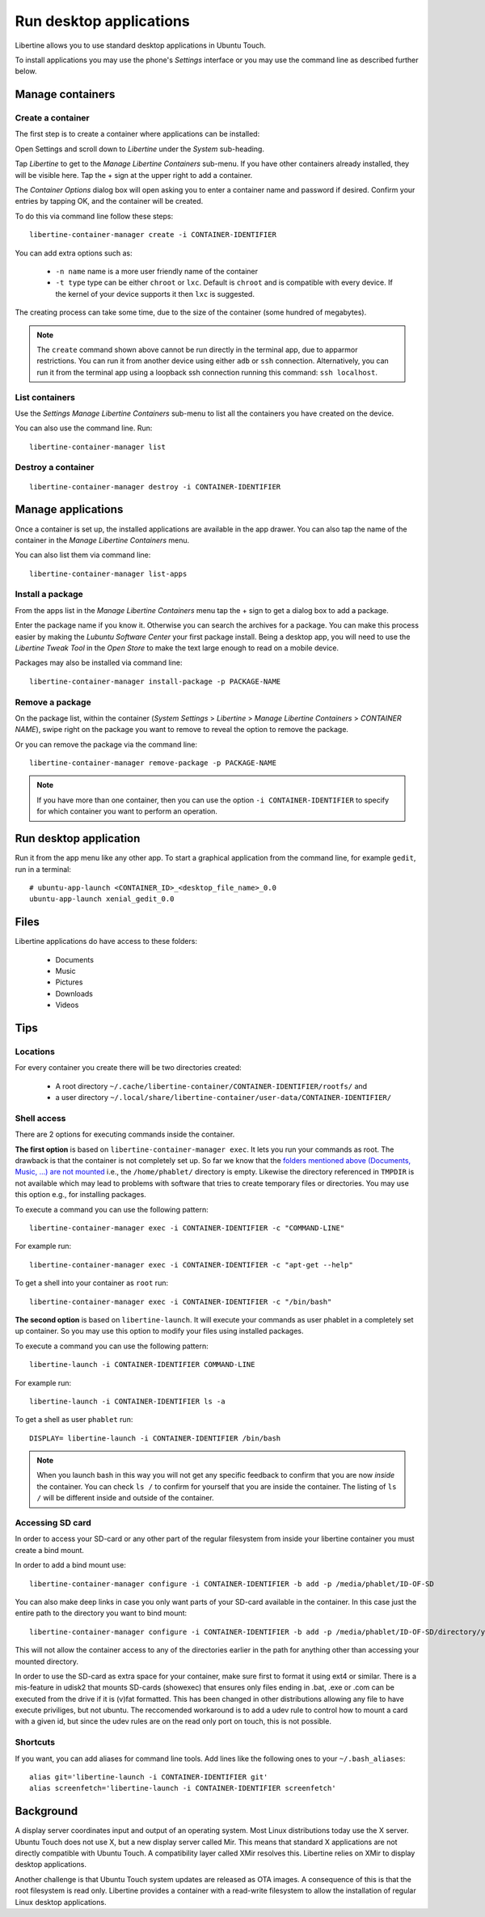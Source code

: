 Run desktop applications
========================

Libertine allows you to use standard desktop applications in Ubuntu Touch.

To install applications you may use the phone's *Settings* interface or you may use the command line as described further below.

Manage containers
-----------------

Create a container
^^^^^^^^^^^^^^^^^^

The first step is to create a container where applications can be installed:

Open Settings and scroll down to *Libertine* under the *System* sub-heading.

Tap *Libertine* to get to the *Manage Libertine Containers* sub-menu. If you have other containers already installed, they will be visible here. Tap the + sign at the upper right to add a container.

The *Container Options* dialog box will open asking you to enter a container name and password if desired. Confirm your entries by tapping OK, and the container will be created.

To do this via command line follow these steps::

  libertine-container-manager create -i CONTAINER-IDENTIFIER

You can add extra options such as:

 * ``-n name`` name is a more user friendly name of the container
 * ``-t type`` type can be either ``chroot`` or ``lxc``. Default is ``chroot`` and is compatible with every device. If the kernel of your device supports it then ``lxc`` is suggested.

The creating process can take some time, due to the size of the container (some hundred of megabytes).

.. note::
    The ``create`` command shown above cannot be run directly in the terminal app, due to apparmor restrictions. You can run it from another device using either ``adb`` or ``ssh`` connection. Alternatively, you can run it from the terminal app using a loopback ssh connection running this command: ``ssh localhost``.

List containers
^^^^^^^^^^^^^^^

Use the *Settings Manage Libertine Containers* sub-menu to list all the containers you have created on the device.

You can also use the command line. Run::

  libertine-container-manager list

Destroy a container
^^^^^^^^^^^^^^^^^^^
::

  libertine-container-manager destroy -i CONTAINER-IDENTIFIER

Manage applications
-------------------

Once a container is set up, the installed applications are available in the app drawer. You can also tap the name of the container in the *Manage Libertine Containers* menu.

You can also list them via command line::

  libertine-container-manager list-apps

Install a package
^^^^^^^^^^^^^^^^^

From the apps list in the *Manage Libertine Containers* menu tap the + sign to get a dialog box to add a package.

Enter the package name if you know it. Otherwise you can search the archives for a package. You can make this process easier by making the *Lubuntu Software Center* your first package install. Being a desktop app, you will need to use the *Libertine Tweak Tool* in the *Open Store* to make the text large enough to read on a mobile device.

Packages may also be installed via command line::

  libertine-container-manager install-package -p PACKAGE-NAME

Remove a package
^^^^^^^^^^^^^^^^

On the package list, within the container (*System Settings* > *Libertine* > *Manage Libertine Containers* > *CONTAINER NAME*), swipe right on the package you want to remove to reveal the option to remove the package.

Or you can remove the package via the command line::

  libertine-container-manager remove-package -p PACKAGE-NAME

.. note::
    If you have more than one container, then you can use the option ``-i CONTAINER-IDENTIFIER`` to specify for which container you want to perform an operation.

Run desktop application
-----------------------

Run it from the app menu like any other app. To start a graphical application from the command line, for example ``gedit``, run in a terminal::

  # ubuntu-app-launch <CONTAINER_ID>_<desktop_file_name>_0.0
  ubuntu-app-launch xenial_gedit_0.0

Files
-----

Libertine applications do have access to these folders:

 * Documents
 * Music
 * Pictures
 * Downloads
 * Videos

Tips
----

Locations
^^^^^^^^^

For every container you create there will be two directories created:

  * A root directory ``~/.cache/libertine-container/CONTAINER-IDENTIFIER/rootfs/`` and
  * a user directory ``~/.local/share/libertine-container/user-data/CONTAINER-IDENTIFIER/``

Shell access
^^^^^^^^^^^^

There are 2 options for executing commands inside the container.

**The first option** is based on ``libertine-container-manager exec``. It lets you run your commands as root. The drawback is that the container is not completely set up. So far we know that the `folders mentioned above (Documents, Music, ...) are not mounted <https://askubuntu.com/questions/831830/libertine-terminal-applications-how-to-access-to-the-real-home-dir#comment1273744_833984/>`_ i.e., the ``/home/phablet/`` directory is empty. Likewise the directory referenced in ``TMPDIR`` is not available which may lead to problems with software that tries to create temporary files or directories.
You may use this option e.g., for installing packages.

To execute a command you can use the following pattern::

  libertine-container-manager exec -i CONTAINER-IDENTIFIER -c "COMMAND-LINE"

For example run::

  libertine-container-manager exec -i CONTAINER-IDENTIFIER -c "apt-get --help"

To get a shell into your container as ``root`` run::

  libertine-container-manager exec -i CONTAINER-IDENTIFIER -c "/bin/bash"

**The second option** is based on ``libertine-launch``. It will execute your commands as user phablet in a completely set up container. So you may use this option to modify your files using installed packages.

To execute a command you can use the following pattern::

  libertine-launch -i CONTAINER-IDENTIFIER COMMAND-LINE

For example run::

  libertine-launch -i CONTAINER-IDENTIFIER ls -a

To get a shell as user ``phablet`` run::

  DISPLAY= libertine-launch -i CONTAINER-IDENTIFIER /bin/bash

.. note::
    When you launch bash in this way you will not get any specific feedback to confirm that you are now *inside* the container. You can check ``ls /`` to confirm for yourself that you are inside the container. The listing of ``ls /`` will be different inside and outside of the container.

Accessing SD card
^^^^^^^^^^^^^^^^^

In order to access your SD-card or any other part of the regular filesystem from inside your libertine container you must create a bind mount.

In order to add a bind mount use::

  libertine-container-manager configure -i CONTAINER-IDENTIFIER -b add -p /media/phablet/ID-OF-SD
  
You can also make deep links in case you only want parts of your SD-card available in the container. In this case just the entire path to the directory you want to bind mount::

  libertine-container-manager configure -i CONTAINER-IDENTIFIER -b add -p /media/phablet/ID-OF-SD/directory/you/want
  
This will not allow the container access to any of the directories earlier in the path for anything other than accessing your mounted directory.
    
In order to use the SD-card as extra space for your container, make sure first to format it using ext4 or similar.
There is a mis-feature in udisk2 that mounts SD-cards (showexec) that ensures only files ending in .bat, .exe or .com can be executed from the drive if it is (v)fat formatted. This has been changed in other distributions allowing any file to have execute priviliges, but not ubuntu. The reccomended workaround is to add a udev rule to control how to mount a card with a given id, but since the udev rules are on the read only port on touch, this is not possible.

Shortcuts
^^^^^^^^^

If you want, you can add aliases for command line tools. Add lines like the following ones to your ``~/.bash_aliases``::

    alias git='libertine-launch -i CONTAINER-IDENTIFIER git'
    alias screenfetch='libertine-launch -i CONTAINER-IDENTIFIER screenfetch'

Background
----------

A display server coordinates input and output of an operating system. Most Linux distributions today use the X server. Ubuntu Touch does not use X, but  a new display server called Mir. This means that standard X applications are not directly compatible with Ubuntu Touch. A compatibility layer called XMir resolves this. Libertine relies on XMir to display desktop applications.

Another challenge is that Ubuntu Touch system updates are released as OTA images. A consequence of this is that the root filesystem is read only. Libertine provides a container with a read-write filesystem to allow the installation of regular Linux desktop applications.

